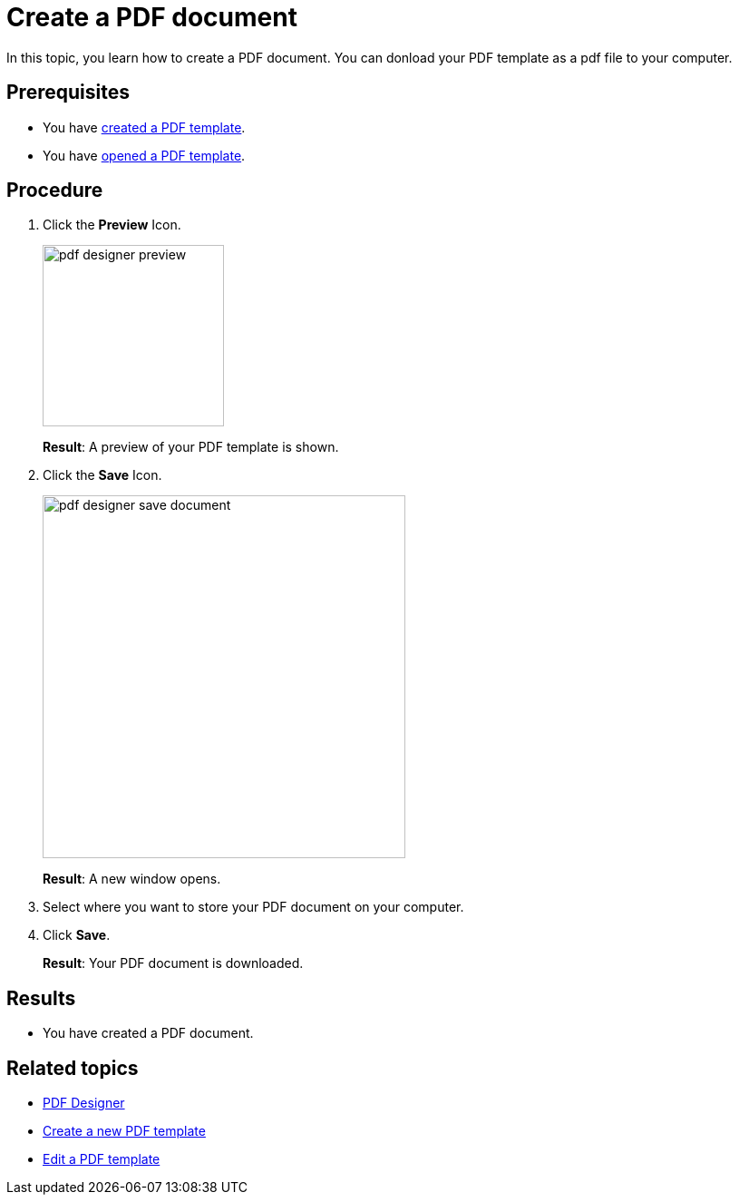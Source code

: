 = Create a PDF document

In this topic, you learn how to create a PDF document. You can donload your PDF template as a pdf file to your computer.
//Formulate in more detail what you are doing. -> DONE

== Prerequisites
* You have xref:pdf-designer-create-template.adoc[created a PDF template].
* You have xref:pdf-designer-open-template.adoc[opened a PDF template].

== Procedure

. Click the *Preview* Icon.
+
image:pdf-designer-preview.png[width=200]
+
*Result*: A preview of your PDF template is shown.
. Click the *Save* Icon.
//Where is the save button?
//Should be displayed in the toolbar on the top right... also works when there´s no content in the pdf
+
image:pdf-designer-save-document.png[width=400]
// I do not see where the save button is in my window...
+
*Result*: A new window opens.
. Select where you want to store your PDF document on your computer.
//Formulate more precisely, for example, "Where you want to store on your computer" -> DONE
. Click *Save*.
+
*Result*: Your PDF document is downloaded.
//Did that work? Doesnt't work for me...

== Results
* You have created a PDF document.

== Related topics
* xref:pdf-designer.adoc[PDF Designer]
* xref:pdf-designer-create-template.adoc[Create a new PDF template]
* xref:pdf-designer-edit-template.adoc[Edit a PDF template]